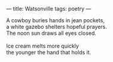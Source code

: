 :PROPERTIES:
:ID:       E60A701C-77FF-4896-A18C-DE6CAF68FFBC
:SLUG:     watsonville
:END:
---
title: Watsonville
tags: poetry
---

#+BEGIN_VERSE
A cowboy buries hands in jean pockets,
a white gazebo shelters hopeful prayers.
The noon sun draws all eyes closed.

Ice cream melts more quickly
the younger the hand that holds it.
#+END_VERSE
